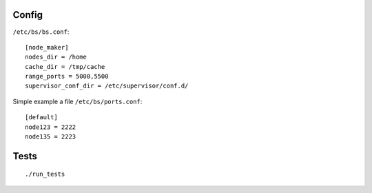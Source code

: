 Config
======

``/etc/bs/bs.conf``::

    [node_maker]
    nodes_dir = /home
    cache_dir = /tmp/cache
    range_ports = 5000,5500
    supervisor_conf_dir = /etc/supervisor/conf.d/


Simple example a file ``/etc/bs/ports.conf``::

    [default]
    node123 = 2222
    node135 = 2223


Tests
=====

::

    ./run_tests

